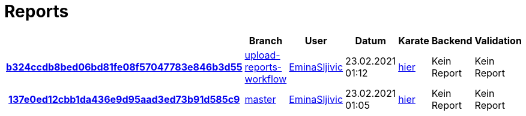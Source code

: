 # Reports
:nofooter:

[options="header", cols="h,1,1,1,1,1,1"]
|===
| | Branch | User | Datum | Karate | Backend | Validation
// insert-new-line-please-here
| link:https://github.com/halilbahar/beeyond/commit/b324ccdb8bed06bd81fe08f57047783e846b3d55[b324ccdb8bed06bd81fe08f57047783e846b3d55] | link:https://github.com/halilbahar/beeyond/tree/upload-reports-workflow[upload-reports-workflow] | link:https://github.com/EminaSljivic[EminaSljivic] | 23.02.2021 01:12 | link:b324ccdb8bed06bd81fe08f57047783e846b3d55/karate/karate-summary.html[hier] | Kein Report | Kein Report
| link:https://github.com/halilbahar/beeyond/commit/137e0ed12cbb1da436e9d95aad3ed73b91d585c9[137e0ed12cbb1da436e9d95aad3ed73b91d585c9] | link:https://github.com/halilbahar/beeyond[master] | link:https://github.com/EminaSljivic[EminaSljivic] | 23.02.2021 01:05 | link:137e0ed12cbb1da436e9d95aad3ed73b91d585c9/karate/karate-summary.html[hier] | Kein Report | Kein Report
|===
